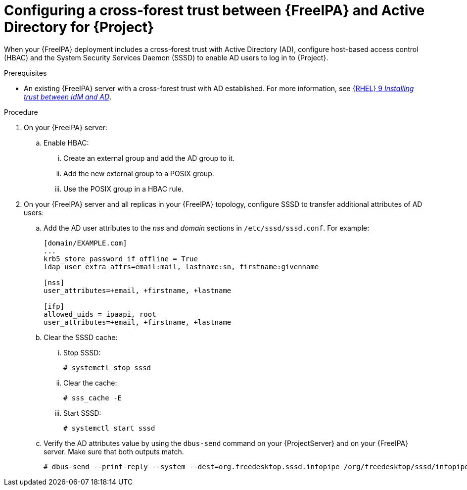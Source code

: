 :_mod-docs-content-type: PROCEDURE

[id="Configuring-a-cross-forest-trust-between-{FreeIPA-context}-and-Active-Directory-for-{Project}_{context}"]
= Configuring a cross-forest trust between {FreeIPA} and Active Directory for {Project}

When your {FreeIPA} deployment includes a cross-forest trust with Active Directory (AD), configure host-based access control (HBAC) and the System Security Services Daemon (SSSD) to enable AD users to log in to {Project}.

.Prerequisites
* An existing {FreeIPA} server with a cross-forest trust with AD established.
For more information, see link:https://docs.redhat.com/en/documentation/red_hat_enterprise_linux/9/html/installing_trust_between_idm_and_ad[{RHEL}{nbsp}9 _Installing trust between IdM and AD_].

.Procedure
. On your {FreeIPA} server:
.. Enable HBAC:
... Create an external group and add the AD group to it.
... Add the new external group to a POSIX group.
... Use the POSIX group in a HBAC rule.
. On your {FreeIPA} server and all replicas in your {FreeIPA} topology, configure SSSD to transfer additional attributes of AD users:
.. Add the AD user attributes to the _nss_ and _domain_ sections in `/etc/sssd/sssd.conf`.
For example:
+
[options="nowrap", subs="+quotes,verbatim,attributes"]
----
[domain/EXAMPLE.com]
...
krb5_store_password_if_offline = True
ldap_user_extra_attrs=email:mail, lastname:sn, firstname:givenname

[nss]
user_attributes=+email, +firstname, +lastname

[ifp]
allowed_uids = ipaapi, root
user_attributes=+email, +firstname, +lastname
----
.. Clear the SSSD cache:
... Stop SSSD:
+
[options="nowrap", subs="+quotes,verbatim,attributes"]
----
# systemctl stop sssd
----
... Clear the cache:
+
[options="nowrap", subs="+quotes,verbatim,attributes"]
----
# sss_cache -E
----
... Start SSSD:
+
[options="nowrap", subs="+quotes,verbatim,attributes"]
----
# systemctl start sssd
----
.. Verify the AD attributes value by using the `dbus-send` command on your {ProjectServer} and on your {FreeIPA} server.
Make sure that both outputs match.
+
[options="nowrap", subs="+quotes,verbatim,attributes"]
----
# dbus-send --print-reply --system --dest=org.freedesktop.sssd.infopipe /org/freedesktop/sssd/infopipe org.freedesktop.sssd.infopipe.GetUserAttr string:ad-user@ad-domain array:string:email,firstname,lastname
----
